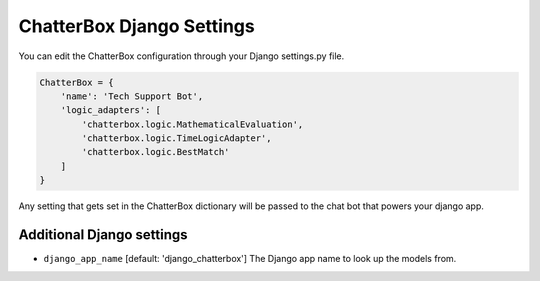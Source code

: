 ==========================
ChatterBox Django Settings
==========================

You can edit the ChatterBox configuration through your Django settings.py file.

.. code-block:: python

   ChatterBox = {
       'name': 'Tech Support Bot',
       'logic_adapters': [
           'chatterbox.logic.MathematicalEvaluation',
           'chatterbox.logic.TimeLogicAdapter',
           'chatterbox.logic.BestMatch'
       ]
   }

Any setting that gets set in the ChatterBox dictionary will be passed to the chat bot that powers your django app.

Additional Django settings
==========================

- ``django_app_name`` [default: 'django_chatterbox'] The Django app name to look up the models from.